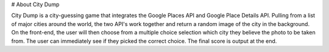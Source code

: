 # About City Dump

City Dump is a city-guessing game that integrates the Google Places API and Google Place Details API. Pulling from a list of major cities around the world, the two API's work together and return a random image of the city in the background. On the front-end, the user will then choose from a multiple choice selection which city they believe the photo to be taken from. The user can immediately see if they picked the correct choice. The final score is output at the end.

